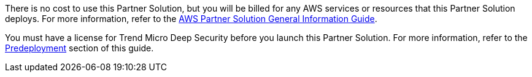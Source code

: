 // Include details about any licenses and how to sign up. Provide links as appropriate.

There is no cost to use this Partner Solution, but you will be billed for any AWS services or resources that this Partner Solution deploys. For more information, refer to the https://fwd.aws/rA69w?[AWS Partner Solution General Information Guide^].

You must have a license for Trend Micro Deep Security before you launch this Partner Solution. For more information, refer to the link:#_deployment_options[Predeployment] section of this guide.